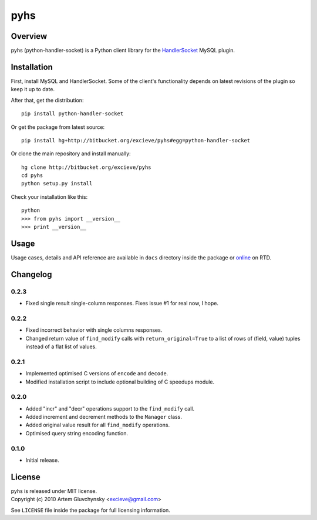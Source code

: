 ====
pyhs
====

Overview
--------

pyhs (python-handler-socket) is a Python client library for the
`HandlerSocket <https://github.com/ahiguti/HandlerSocket-Plugin-for-MySQL/>`_
MySQL plugin.

Installation
------------

First, install MySQL and HandlerSocket. Some of the client's functionality
depends on latest revisions of the plugin so keep it up to date.

After that, get the distribution::
    
    pip install python-handler-socket

Or get the package from latest source::

    pip install hg+http://bitbucket.org/excieve/pyhs#egg=python-handler-socket

Or clone the main repository and install manually::

    hg clone http://bitbucket.org/excieve/pyhs
    cd pyhs
    python setup.py install

Check your installation like this::

    python
    >>> from pyhs import __version__
    >>> print __version__

Usage
-----

Usage cases, details and API reference are available
in ``docs`` directory inside the package or
`online <http://python-handler-socket.readthedocs.org/>`_ on RTD.

Changelog
---------

0.2.3
~~~~~
- Fixed single result single-column responses. Fixes issue #1 for real now, I hope.

0.2.2
~~~~~
- Fixed incorrect behavior with single columns responses.
- Changed return value of ``find_modify`` calls with ``return_original=True`` to a list of rows of (field, value) tuples instead of a flat list of values.

0.2.1
~~~~~
- Implemented optimised C versions of ``encode`` and ``decode``.
- Modified installation script to include optional building of C speedups module.

0.2.0
~~~~~
- Added "incr" and "decr" operations support to the ``find_modify`` call.
- Added increment and decrement methods to the ``Manager`` class.
- Added original value result for all ``find_modify`` operations.
- Optimised query string encoding function.

0.1.0
~~~~~
- Initial release.

License
-------

| pyhs is released under MIT license.
| Copyright (c) 2010 Artem Gluvchynsky <excieve@gmail.com>

See ``LICENSE`` file inside the package for full licensing information.
